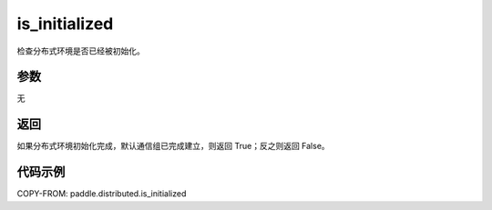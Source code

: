 .. _cn_api_paddle_distributed_is_initialized:

is_initialized
-------------------------------


.. py:function:: paddle.distributed.is_initialized()

检查分布式环境是否已经被初始化。

参数
:::::::::
无

返回
:::::::::
如果分布式环境初始化完成，默认通信组已完成建立，则返回 True；反之则返回 False。

代码示例
:::::::::
COPY-FROM: paddle.distributed.is_initialized
